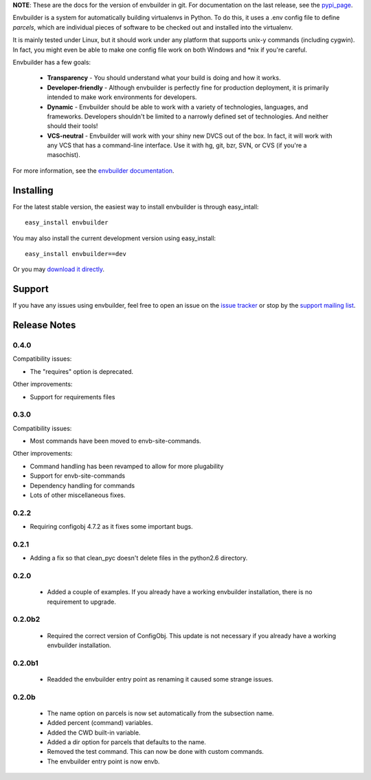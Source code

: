 
**NOTE**:  These are the docs for the version of envbuilder in git.  For
documentation on the last release, see the `pypi_page <http://pypi.python.org/pypi/envbuilder/>`_.

.. split here

Envbuilder is a system for automatically building virtualenvs in Python.
To do this, it uses a .env config file to define *parcels*, which are
individual pieces of software to be checked out and installed into
the virtualenv.

It is mainly tested under Linux, but it should work under any platform that
supports unix-y commands (including cygwin).  In fact, you might even be
able to make one config file work on both Windows and \*nix if you're
careful.

Envbuilder has a few goals:

 * **Transparency** - You should understand what your build is doing and
   how it works.
 * **Developer-friendly** - Although envbuilder is perfectly fine for production
   deployment, it is primarily intended to make work environments for developers.
 * **Dynamic** - Envbuilder should be able to work with a variety of technologies,
   languages, and frameworks.  Developers shouldn't be limited to a narrowly defined
   set of technologies.  And neither should their tools!
 * **VCS-neutral** - Envbuilder will work with your shiny new DVCS out of the box.
   In fact, it will work with any VCS that has a command-line interface.  Use it
   with hg, git, bzr, SVN, or CVS (if you're a masochist).

For more information, see the `envbuilder documentation <http://jasonbaker.github.com/envbuilder/0.4>`_.

Installing
---------------

For the latest stable version, the easiest way to install envbuilder is
through easy_intall::

    easy_install envbuilder

You may also install the current development version using easy_install::

    easy_install envbuilder==dev

Or you may `download it directly <http://github.com/jasonbaker/envbuilder/zipball/master>`_.

Support
------------------

If you have any issues using envbuilder, feel free to open an issue on the
`issue tracker <http://github.com/jasonbaker/envbuilder/issues>`_ or stop
by the `support mailing list <http://groups.google.com/group/envbuilder>`_.


Release Notes
------------------

0.4.0
~~~~~~~~~~~~~~~~~~
Compatibility issues:

* The "requires" option is deprecated.

Other improvements:

* Support for requirements files

0.3.0
~~~~~~~~~~~~~~~~~~

Compatibility issues:

* Most commands have been moved to envb-site-commands.

Other improvements:

* Command handling has been revamped to allow for more plugability
* Support for envb-site-commands
* Dependency handling for commands
* Lots of other miscellaneous fixes.

0.2.2
~~~~~~~~~~~~~~~~~~

* Requiring configobj 4.7.2 as it fixes some important bugs.

0.2.1
~~~~~~~~~~~~~~~~~~

* Adding a fix so that clean_pyc doesn't delete files in the python2.6
  directory.

0.2.0
~~~~~~~~~~~~~~~~~~

 * Added a couple of examples.  If you already have a working envbuilder
   installation, there is no requirement to upgrade.

0.2.0b2
~~~~~~~~~~~~~~~~~~

 * Required the correct version of ConfigObj.  This update is not necessary
   if you already have a working envbuilder installation.

0.2.0b1
~~~~~~~~~~~~~~~~~~

 * Readded the envbuilder entry point as renaming it caused some strange
   issues.

0.2.0b
~~~~~~~~~~~~~~~~~~

 * The name option on parcels is now set automatically from the subsection
   name.
 * Added percent (command) variables.
 * Added the CWD built-in variable.
 * Added a dir option for parcels that defaults to the name.
 * Removed the test command.  This can now be done with custom commands.
 * The envbuilder entry point is now envb.

